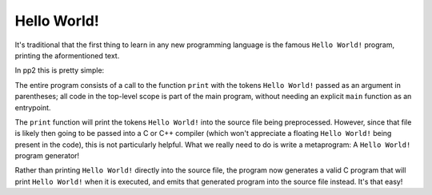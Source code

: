 Hello World!
============

It's traditional that the first thing to learn in any new programming language is the famous ``Hello World!`` program, printing the aformentioned text.

In pp2 this is pretty simple:

.. livecode::

    PP2 (
        print(
            (Hello World!)
        )
    )

The entire program consists of a call to the function ``print`` with the tokens ``Hello World!`` passed as an argument in parentheses; all code in the top-level scope is part of the main program, without needing an explicit ``main`` function as an entrypoint.

The ``print`` function will print the tokens ``Hello World!`` into the source file being preprocessed. However, since that file is likely then going to be passed into a C or C++ compiler (which won't appreciate a floating ``Hello World!`` being present in the code), this is not particularly helpful.
What we really need to do is write a metaprogram: A ``Hello World!`` program generator!

.. livecode::

    PP2 (
        print((
            int main() {
                puts("Hello World!");
            }
        ))
    )

Rather than printing ``Hello World!`` directly into the source file, the program now generates a valid C program that will print ``Hello World!`` when it is executed, and emits that generated program into the source file instead. It's that easy!